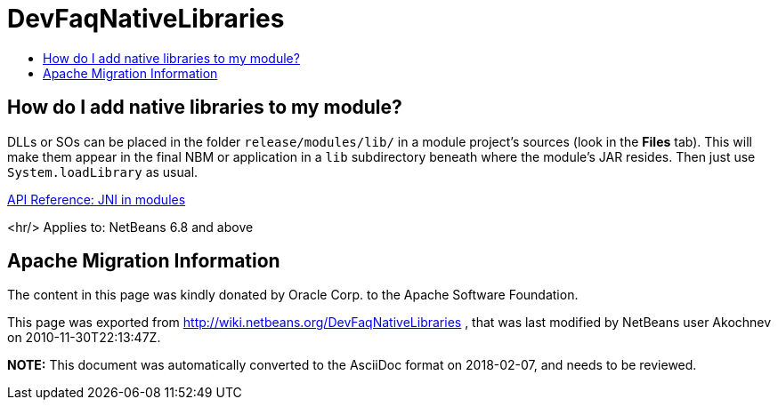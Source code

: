 // 
//     Licensed to the Apache Software Foundation (ASF) under one
//     or more contributor license agreements.  See the NOTICE file
//     distributed with this work for additional information
//     regarding copyright ownership.  The ASF licenses this file
//     to you under the Apache License, Version 2.0 (the
//     "License"); you may not use this file except in compliance
//     with the License.  You may obtain a copy of the License at
// 
//       http://www.apache.org/licenses/LICENSE-2.0
// 
//     Unless required by applicable law or agreed to in writing,
//     software distributed under the License is distributed on an
//     "AS IS" BASIS, WITHOUT WARRANTIES OR CONDITIONS OF ANY
//     KIND, either express or implied.  See the License for the
//     specific language governing permissions and limitations
//     under the License.
//

= DevFaqNativeLibraries
:jbake-type: wiki
:jbake-tags: wiki, devfaq, needsreview
:jbake-status: published
:keywords: Apache NetBeans wiki DevFaqNativeLibraries
:description: Apache NetBeans wiki DevFaqNativeLibraries
:toc: left
:toc-title:
:syntax: true

== How do I add native libraries to my module?

DLLs or SOs can be placed in the folder `release/modules/lib/` in a module project's sources (look in the *Files* tab). This will make them appear in the final NBM or application in a `lib` subdirectory beneath where the module's JAR resides. Then just use `System.loadLibrary` as usual.

link:http://bits.netbeans.org/dev/javadoc/org-openide-modules/org/openide/modules/doc-files/api.html#jni[API Reference: JNI in modules]

<hr/>
Applies to: NetBeans 6.8 and above

== Apache Migration Information

The content in this page was kindly donated by Oracle Corp. to the
Apache Software Foundation.

This page was exported from link:http://wiki.netbeans.org/DevFaqNativeLibraries[http://wiki.netbeans.org/DevFaqNativeLibraries] , 
that was last modified by NetBeans user Akochnev 
on 2010-11-30T22:13:47Z.


*NOTE:* This document was automatically converted to the AsciiDoc format on 2018-02-07, and needs to be reviewed.
